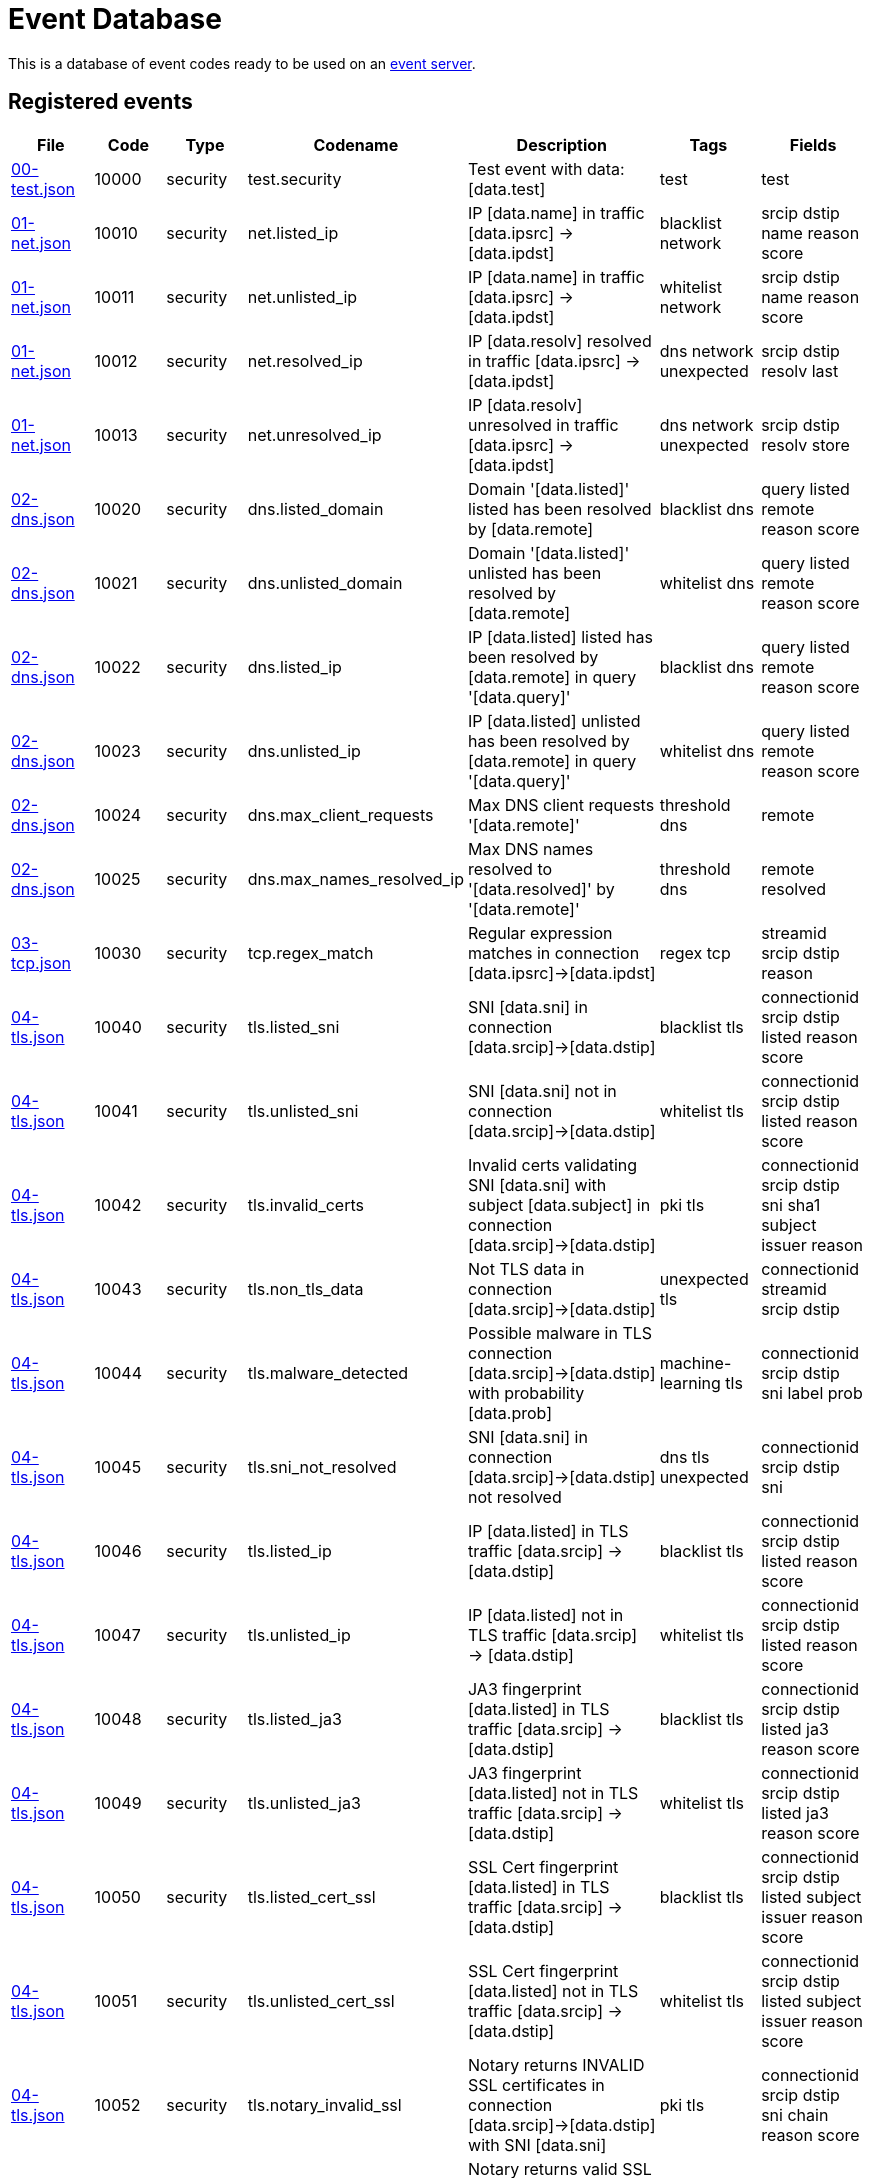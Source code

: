 = Event Database

This is a database of event codes ready to be used on an
link:https://github.com/luids-io/event[event server].

[[events-table]]
== Registered events

|===
| File | Code | Type | Codename | Description | Tags | Fields

|link:./events/00-test.json[00-test.json]
|10000
|security
|test.security
|Test event with data: [data.test]
|test
|test

|link:./events/01-net.json[01-net.json]
|10010
|security
|net.listed_ip
|IP [data.name] in traffic [data.ipsrc] -> [data.ipdst]
|blacklist network
|srcip dstip name reason score

|link:./events/01-net.json[01-net.json]
|10011
|security
|net.unlisted_ip
|IP [data.name] in traffic [data.ipsrc] -> [data.ipdst]
|whitelist network
|srcip dstip name reason score

|link:./events/01-net.json[01-net.json]
|10012
|security
|net.resolved_ip
|IP [data.resolv] resolved in traffic [data.ipsrc] -> [data.ipdst]
|dns network unexpected
|srcip dstip resolv last

|link:./events/01-net.json[01-net.json]
|10013
|security
|net.unresolved_ip
|IP [data.resolv] unresolved in traffic [data.ipsrc] -> [data.ipdst]
|dns network unexpected
|srcip dstip resolv store

|link:./events/02-dns.json[02-dns.json]
|10020
|security
|dns.listed_domain
|Domain '[data.listed]' listed has been resolved by [data.remote]
|blacklist dns
|query listed remote reason score

|link:./events/02-dns.json[02-dns.json]
|10021
|security
|dns.unlisted_domain
|Domain '[data.listed]' unlisted has been resolved by [data.remote]
|whitelist dns
|query listed remote reason score

|link:./events/02-dns.json[02-dns.json]
|10022
|security
|dns.listed_ip
|IP [data.listed] listed has been resolved by [data.remote] in query '[data.query]'
|blacklist dns
|query listed remote reason score

|link:./events/02-dns.json[02-dns.json]
|10023
|security
|dns.unlisted_ip
|IP [data.listed] unlisted has been resolved by [data.remote] in query '[data.query]'
|whitelist dns
|query listed remote reason score

|link:./events/02-dns.json[02-dns.json]
|10024
|security
|dns.max_client_requests
|Max DNS client requests '[data.remote]'
|threshold dns
|remote

|link:./events/02-dns.json[02-dns.json]
|10025
|security
|dns.max_names_resolved_ip
|Max DNS names resolved to '[data.resolved]' by '[data.remote]'
|threshold dns
|remote resolved

|link:./events/03-tcp.json[03-tcp.json]
|10030
|security
|tcp.regex_match
|Regular expression matches in connection [data.ipsrc]->[data.ipdst]
|regex tcp
|streamid srcip dstip reason

|link:./events/04-tls.json[04-tls.json]
|10040
|security
|tls.listed_sni
|SNI [data.sni] in connection [data.srcip]->[data.dstip]
|blacklist tls
|connectionid srcip dstip listed reason score

|link:./events/04-tls.json[04-tls.json]
|10041
|security
|tls.unlisted_sni
|SNI [data.sni] not in connection [data.srcip]->[data.dstip]
|whitelist tls
|connectionid srcip dstip listed reason score

|link:./events/04-tls.json[04-tls.json]
|10042
|security
|tls.invalid_certs
|Invalid certs validating SNI [data.sni] with subject [data.subject] in connection [data.srcip]->[data.dstip]
|pki tls
|connectionid srcip dstip sni sha1 subject issuer reason

|link:./events/04-tls.json[04-tls.json]
|10043
|security
|tls.non_tls_data
|Not TLS data in connection [data.srcip]->[data.dstip]
|unexpected tls
|connectionid streamid srcip dstip

|link:./events/04-tls.json[04-tls.json]
|10044
|security
|tls.malware_detected
|Possible malware in TLS connection [data.srcip]->[data.dstip] with probability [data.prob]
|machine-learning tls
|connectionid srcip dstip sni label prob

|link:./events/04-tls.json[04-tls.json]
|10045
|security
|tls.sni_not_resolved
|SNI [data.sni] in connection [data.srcip]->[data.dstip] not resolved
|dns tls unexpected
|connectionid srcip dstip sni

|link:./events/04-tls.json[04-tls.json]
|10046
|security
|tls.listed_ip
|IP [data.listed] in TLS traffic [data.srcip] -> [data.dstip]
|blacklist tls
|connectionid srcip dstip listed reason score

|link:./events/04-tls.json[04-tls.json]
|10047
|security
|tls.unlisted_ip
|IP [data.listed] not in TLS traffic [data.srcip] -> [data.dstip]
|whitelist tls
|connectionid srcip dstip listed reason score

|link:./events/04-tls.json[04-tls.json]
|10048
|security
|tls.listed_ja3
|JA3 fingerprint [data.listed] in TLS traffic [data.srcip] -> [data.dstip]
|blacklist tls
|connectionid srcip dstip listed ja3 reason score

|link:./events/04-tls.json[04-tls.json]
|10049
|security
|tls.unlisted_ja3
|JA3 fingerprint [data.listed] not in TLS traffic [data.srcip] -> [data.dstip]
|whitelist tls
|connectionid srcip dstip listed ja3 reason score

|link:./events/04-tls.json[04-tls.json]
|10050
|security
|tls.listed_cert_ssl
|SSL Cert fingerprint [data.listed] in TLS traffic [data.srcip] -> [data.dstip]
|blacklist tls
|connectionid srcip dstip listed subject issuer reason score

|link:./events/04-tls.json[04-tls.json]
|10051
|security
|tls.unlisted_cert_ssl
|SSL Cert fingerprint [data.listed] not in TLS traffic [data.srcip] -> [data.dstip]
|whitelist tls
|connectionid srcip dstip listed subject issuer reason score

|link:./events/04-tls.json[04-tls.json]
|10052
|security
|tls.notary_invalid_ssl
|Notary returns INVALID SSL certificates in connection [data.srcip]->[data.dstip] with SNI [data.sni]
|pki tls
|connectionid srcip dstip sni chain reason score

|link:./events/04-tls.json[04-tls.json]
|10053
|security
|tls.notary_valid_ssl
|Notary returns valid SSL certificates in connection [data.srcip]->[data.dstip] with SNI [data.sni]
|pki tls
|connectionid srcip dstip sni chain
|===
